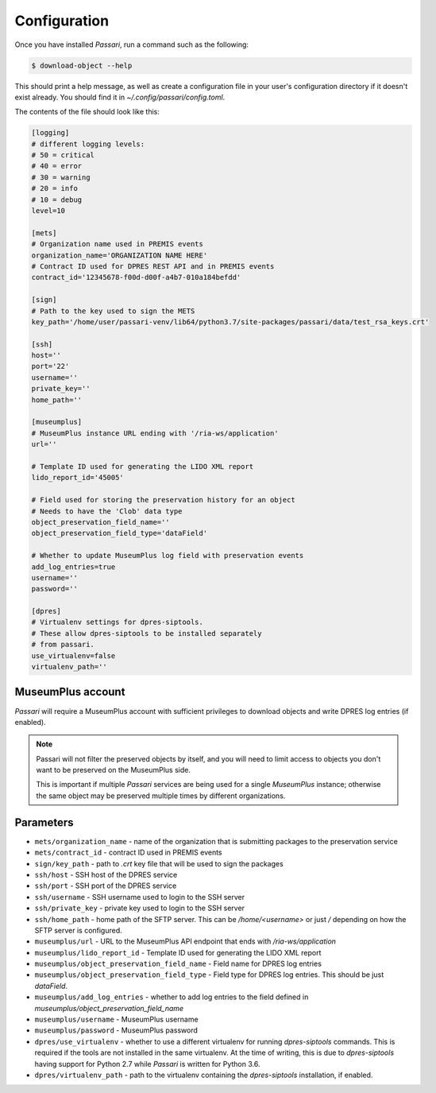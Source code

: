Configuration
=============

Once you have installed *Passari*, run a command such as the following:

.. code-block:: console

    $ download-object --help

This should print a help message, as well as create a configuration file in your user's configuration directory if it doesn't exist already. You should find it in `~/.config/passari/config.toml`.

The contents of the file should look like this:

.. code-block::

   [logging]
   # different logging levels:
   # 50 = critical
   # 40 = error
   # 30 = warning
   # 20 = info
   # 10 = debug
   level=10

   [mets]
   # Organization name used in PREMIS events
   organization_name='ORGANIZATION NAME HERE'
   # Contract ID used for DPRES REST API and in PREMIS events
   contract_id='12345678-f00d-d00f-a4b7-010a184befdd'

   [sign]
   # Path to the key used to sign the METS
   key_path='/home/user/passari-venv/lib64/python3.7/site-packages/passari/data/test_rsa_keys.crt'

   [ssh]
   host=''
   port='22'
   username=''
   private_key=''
   home_path=''

   [museumplus]
   # MuseumPlus instance URL ending with '/ria-ws/application'
   url=''

   # Template ID used for generating the LIDO XML report
   lido_report_id='45005'

   # Field used for storing the preservation history for an object
   # Needs to have the 'Clob' data type
   object_preservation_field_name=''
   object_preservation_field_type='dataField'

   # Whether to update MuseumPlus log field with preservation events
   add_log_entries=true
   username=''
   password=''

   [dpres]
   # Virtualenv settings for dpres-siptools.
   # These allow dpres-siptools to be installed separately
   # from passari.
   use_virtualenv=false
   virtualenv_path=''


MuseumPlus account
------------------

*Passari* will require a MuseumPlus account with sufficient privileges to download objects and write DPRES log entries (if enabled).

.. note::

   Passari will not filter the preserved objects by itself, and you will need to limit access to objects you don't want to be preserved on the MuseumPlus side.

   This is important if multiple *Passari* services are being used for a single *MuseumPlus* instance; otherwise the same object may be preserved multiple times by different organizations.

Parameters
----------

- ``mets/organization_name`` - name of the organization that is submitting packages to the preservation service
- ``mets/contract_id`` - contract ID used in PREMIS events

- ``sign/key_path`` - path to `.crt` key file that will be used to sign the packages

- ``ssh/host`` - SSH host of the DPRES service
- ``ssh/port`` - SSH port of the DPRES service
- ``ssh/username`` - SSH username used to login to the SSH server
- ``ssh/private_key`` - private key used to login to the SSH server
- ``ssh/home_path`` - home path of the SFTP server. This can be `/home/<username>` or just `/` depending on how the SFTP server is configured.
- ``museumplus/url`` - URL to the MuseumPlus API endpoint that ends with `/ria-ws/application`
- ``museumplus/lido_report_id`` - Template ID used for generating the LIDO XML report
- ``museumplus/object_preservation_field_name`` - Field name for DPRES log entries
- ``museumplus/object_preservation_field_type`` - Field type for DPRES log entries. This should be just `dataField`.
- ``museumplus/add_log_entries`` - whether to add log entries to the field defined in `museumplus/object_preservation_field_name`
- ``museumplus/username`` - MuseumPlus username
- ``museumplus/password`` - MuseumPlus password
- ``dpres/use_virtualenv`` - whether to use a different virtualenv for running `dpres-siptools` commands. This is required if the tools are not installed in the same virtualenv. At the time of writing, this is due to *dpres-siptools* having support for Python 2.7 while *Passari* is written for Python 3.6.
- ``dpres/virtualenv_path`` - path to the virtualenv containing the `dpres-siptools` installation, if enabled.
